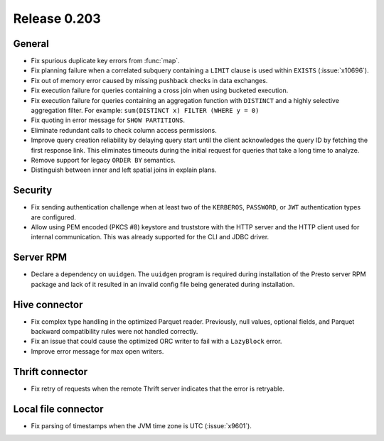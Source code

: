 =============
Release 0.203
=============

General
-------

* Fix spurious duplicate key errors from :func:`map`.
* Fix planning failure when a correlated subquery containing a ``LIMIT``
  clause is used within ``EXISTS`` (:issue:`x10696`).
* Fix out of memory error caused by missing pushback checks in data exchanges.
* Fix execution failure for queries containing a cross join when using bucketed execution.
* Fix execution failure for queries containing an aggregation function
  with ``DISTINCT`` and a highly selective aggregation filter.
  For example: ``sum(DISTINCT x) FILTER (WHERE y = 0)``
* Fix quoting in error message for ``SHOW PARTITIONS``.
* Eliminate redundant calls to check column access permissions.
* Improve query creation reliability by delaying query start until the client
  acknowledges the query ID by fetching the first response link. This eliminates
  timeouts during the initial request for queries that take a long time to analyze.
* Remove support for legacy ``ORDER BY`` semantics.
* Distinguish between inner and left spatial joins in explain plans.

Security
--------

* Fix sending authentication challenge when at least two of the
  ``KERBEROS``, ``PASSWORD``, or ``JWT`` authentication types are configured.
* Allow using PEM encoded (PKCS #8) keystore and truststore with the HTTP server
  and the HTTP client used for internal communication. This was already supported
  for the CLI and JDBC driver.

Server RPM
----------

* Declare a dependency on ``uuidgen``. The ``uuidgen`` program is required during
  installation of the Presto server RPM package and lack of it resulted in an invalid
  config file being generated during installation.

Hive connector
--------------

* Fix complex type handling in the optimized Parquet reader. Previously, null values,
  optional fields, and Parquet backward compatibility rules were not handled correctly.
* Fix an issue that could cause the optimized ORC writer to fail with a ``LazyBlock`` error.
* Improve error message for max open writers.

Thrift connector
----------------

* Fix retry of requests when the remote Thrift server indicates that the
  error is retryable.

Local file connector
--------------------

* Fix parsing of timestamps when the JVM time zone is UTC (:issue:`x9601`).
